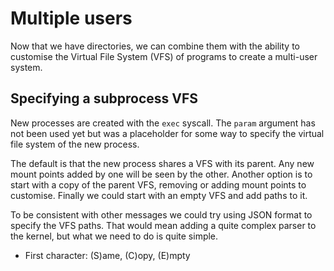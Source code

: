 * Multiple users

Now that we have directories, we can combine them with the ability to
customise the Virtual File System (VFS) of programs to create a
multi-user system.

** Specifying a subprocess VFS

New processes are created with the =exec= syscall. The =param= argument
has not been used yet but was a placeholder for some way to specify
the virtual file system of the new process.

The default is that the new process shares a VFS with its parent. Any new mount
points added by one will be seen by the other. Another option is to start with
a copy of the parent VFS, removing or adding mount points to customise. Finally
we could start with an empty VFS and add paths to it.

To be consistent with other messages we could try using JSON format to specify
the VFS paths. That would mean adding a quite complex parser to the kernel, but
what we need to do is quite simple.

- First character: (S)ame, (C)opy, (E)mpty


